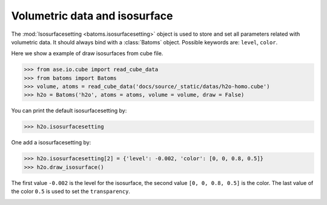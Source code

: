 ================================
Volumetric data and isosurface
================================

The :mod:`Isosurfacesetting <batoms.isosurfacesetting>` object is used to store and set all parameters related with volumetric data. It should always bind with a :class:`Batoms` object. Possible keywords are: ``level``, ``color``. 


Here we show a example of draw isosurfaces from cube file.

>>> from ase.io.cube import read_cube_data
>>> from batoms import Batoms
>>> volume, atoms = read_cube_data('docs/source/_static/datas/h2o-homo.cube')
>>> h2o = Batoms('h2o', atoms = atoms, volume = volume, draw = False)


You can print the default isosurfacesetting by:

>>> h2o.isosurfacesetting

One add a isosurfacesetting by:

>>> h2o.isosurfacesetting[2] = {'level': -0.002, 'color': [0, 0, 0.8, 0.5]}
>>> h2o.draw_isosurface()

The first value ``-0.002`` is the level for the isosurface, the second value ``[0, 0, 0.8, 0.5]`` is the color. The last value of the color ``0.5`` is used to set the ``transparency``.

.. image:: ../_static/figs/volume_h2o.png
   :width: 10cm

